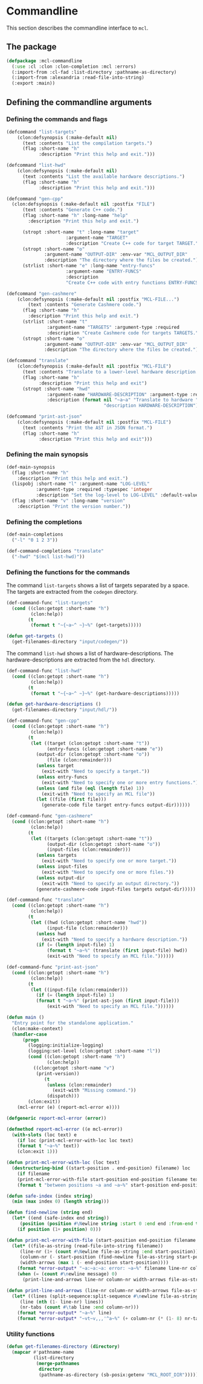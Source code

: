 #+name: license-preamble
#+begin_src lisp :exports none 
;;;; A system for programming many-cores on multiple levels of abstraction.
;;;; Copyright (C) 2018 Pieter Hijma

;;;; This program is free software: you can redistribute it and/or modify
;;;; it under the terms of the GNU General Public License as published by
;;;; the Free Software Foundation, either version 3 of the License, or
;;;; (at your option) any later version.

;;;; This program is distributed in the hope that it will be useful,
;;;; but WITHOUT ANY WARRANTY; without even the implied warranty of
;;;; MERCHANTABILITY or FITNESS FOR A PARTICULAR PURPOSE.  See the
;;;; GNU General Public License for more details.

;;;; You should have received a copy of the GNU General Public License
;;;; along with this program.  If not, see <https://www.gnu.org/licenses/>.
#+end_src

#+property: header-args :comments link :tangle-mode (identity #o400) :results output silent :mkdirp yes

* Commandline

This section describes the commandline interface to ~mcl~.  

** The package
   :PROPERTIES:
   :header-args+: :package ":cl-user"
   :header-args+: :tangle "system/commandline/packages.lisp"
   :END:

#+begin_src lisp :noweb yes :exports none
<<license-preamble>>

(in-package :cl-user)
#+end_src


#+begin_src lisp
(defpackage :mcl-commandline
  (:use :cl :clon :clon-completion :mcl :errors)
  (:import-from :cl-fad :list-directory :pathname-as-directory)
  (:import-from :alexandria :read-file-into-string)
  (:export :main))
#+end_src

** Defining the commandline arguments
   :PROPERTIES:
   :header-args+: :package ":mcl-commandline"
   :header-args+: :tangle "system/commandline/commandline.lisp"
   :END:

*** Defining the commands and flags

#+begin_src lisp :exports none :noweb yes
<<license-preamble>>

(in-package :mcl-commandline)
#+end_src

#+begin_src lisp
(defcommand "list-targets"
    (clon:defsynopsis (:make-default nil)
      (text :contents "List the compilation targets.")
      (flag :short-name "h"
            :description "Print this help and exit.")))

(defcommand "list-hwd"
    (clon:defsynopsis (:make-default nil)
      (text :contents "List the available hardware descriptions.")
      (flag :short-name "h"
            :description "Print this help and exit.")))

(defcommand "gen-cpp"
  (clon:defsynopsis (:make-default nil :postfix "FILE") 
      (text :contents "Generate C++ code.")
      (flag :short-name "h" :long-name "help"
	    :description "Print this help and exit.")
      
      (stropt :short-name "t" :long-name "target"
                      :argument-name "TARGET" 
                      :description "Create C++ code for target TARGET.")
      (stropt :short-name "o"
              :argument-name "OUTPUT-DIR" :env-var "MCL_OUTPUT_DIR"
              :description "The directory where the files be created.")
      (strlist :short-name "e" :long-name "entry-funcs"
                      :argument-name "ENTRY-FUNCS"
                      :description
                      "Create C++ code with entry functions ENTRY-FUNCS.")))

(defcommand "gen-cashmere"
    (clon:defsynopsis (:make-default nil :postfix "MCL-FILE...") 
        (text :contents "Generate Cashmere code.")
      (flag :short-name "h"
	    :description "Print this help and exit.")
      (strlist :short-name "t"
               :argument-name "TARGETS" :argument-type :required
               :description "Create Cashmere code for targets TARGETS.")
      (stropt :short-name "o"
              :argument-name "OUTPUT-DIR" :env-var "MCL_OUTPUT_DIR"
              :description "The directory where the files be created.")))

(defcommand "translate"
    (clon:defsynopsis (:make-default nil :postfix "MCL-FILE")
      (text :contents "Translate to a lower-level hardware description.")
      (flag :short-name "h"
            :description "Print this help and exit")
      (stropt :short-name "hwd"
               :argument-name "HARDWARE-DESCRIPTION" :argument-type :required
               :description (format nil "~a~a" "Translate to hardware "
                                    "description HARDWARE-DESCRIPTION"))))

(defcommand "print-ast-json"
    (clon:defsynopsis (:make-default nil :postfix "MCL-FILE")
      (text :contents "Print the AST in JSON format.")
      (flag :short-name "h"
            :description "Print this help and exit")))
#+end_src

*** Defining the main synopsis

#+begin_src lisp
(def-main-synopsis
  (flag :short-name "h"
	:description "Print this help and exit.")
  (lispobj :short-name "l" :argument-name "LOG-LEVEL"
           :argument-type :required :typespec 'integer
           :description "Set the log-level to LOG-LEVEL" :default-value 0)
  (flag :short-name "v" :long-name "version"
	:description "Print the version number."))
#+end_src

*** Defining the completions

#+begin_src lisp
(def-main-completions
  ("-l" "0 1 2 3"))

(def-command-completions "translate"
  ("-hwd" "$(mcl list-hwd)"))
#+end_src


*** Defining the functions for the commands

The command ~list-targets~ shows a list of targets separated by a space.  The
targets are extracted from the ~codegen~ directory.

#+begin_src lisp
(def-command-func "list-targets"
  (cond ((clon:getopt :short-name "h")
         (clon:help))
        (t
         (format t "~{~a~^ ~}~%" (get-targets)))))

(defun get-targets ()
  (get-filenames-directory "input/codegen/"))
#+end_src

The command ~list-hwd~ shows a list of hardware-descriptions.  The
hardware-descriptions are extracted from the ~hdl~ directory.

#+begin_src lisp
(def-command-func "list-hwd"
  (cond ((clon:getopt :short-name "h")
         (clon:help))
        (t
         (format t "~{~a~^ ~}~%" (get-hardware-descriptions)))))

(defun get-hardware-descriptions ()
  (get-filenames-directory "input/hdl/"))
#+end_src

#+begin_src lisp
(def-command-func "gen-cpp" 
  (cond ((clon:getopt :short-name "h")
         (clon:help))
        (t
         (let ((target (clon:getopt :short-name "t"))
               (entry-funcs (clon:getopt :short-name "e"))
	       (output-dir (clon:getopt :short-name "o"))
               (file (clon:remainder)))
           (unless target
             (exit-with "Need to specify a target."))
           (unless entry-funcs
             (exit-with "Need to specify one or more entry functions."))
           (unless (and file (eql (length file) 1))
             (exit-with "Need to specify an MCL file"))
           (let ((file (first file)))
             (generate-code file target entry-funcs output-dir))))))
#+end_src


#+begin_src lisp
(def-command-func "gen-cashmere"
  (cond ((clon:getopt :short-name "h")
         (clon:help))
        (t
         (let ((targets (clon:getopt :short-name "t"))
               (output-dir (clon:getopt :short-name "o"))
               (input-files (clon:remainder)))
           (unless targets
             (exit-with "Need to specify one or more target."))
           (unless input-files
             (exit-with "Need to specify one or more files."))
           (unless output-dir
             (exit-with "Need to specify an output directory."))
           (generate-cashmere-code input-files targets output-dir)))))
#+end_src


#+begin_src lisp
(def-command-func "translate"
  (cond ((clon:getopt :short-name "h")
         (clon:help))
        (t
         (let ((hwd (clon:getopt :short-name "hwd"))
               (input-file (clon:remainder)))
           (unless hwd
             (exit-with "Need to specify a hardware description."))
           (if (= (length input-file) 1)
               (format t "~a~%" (translate (first input-file) hwd))
               (exit-with "Need to specify an MCL file."))))))
#+end_src


#+begin_src lisp
(def-command-func "print-ast-json"
  (cond ((clon:getopt :short-name "h")
         (clon:help))
        (t
         (let ((input-file (clon:remainder)))
           (if (= (length input-file) 1)
	       (format t "~a~%" (print-ast-json (first input-file)))
               (exit-with "Need to specify an MCL file."))))))
#+end_src


#+begin_src lisp
(defun main ()
  "Entry point for the standalone application."
  (clon:make-context)
  (handler-case
      (progn 
        (logging:initialize-logging)
        (logging:set-level (clon:getopt :short-name "l"))
        (cond ((clon:getopt :short-name "h")
               (clon:help))
	      ((clon:getopt :short-name "v")
	       (print-version))
              (t
               (unless (clon:remainder)
                 (exit-with "Missing command."))
               (dispatch)))
        (clon:exit))
    (mcl-error (e) (report-mcl-error e))))

(defgeneric report-mcl-error (error))

(defmethod report-mcl-error ((e mcl-error))
  (with-slots (loc text) e
    (if loc (print-mcl-error-with-loc loc text)
	(format t "~a~%" text))
    (clon:exit 1)))

(defun print-mcl-error-with-loc (loc text)
  (destructuring-bind ((start-position . end-position) filename) loc
    (if filename
	(print-mcl-error-with-file start-position end-position filename text)
	(format t "between positions ~a and ~a~%" start-position end-position))))

(defun safe-index (index string)
  (min (max index 0) (length string)))

(defun find-newline (string end)
  (let* ((end (safe-index end string))
	 (position (position #\Newline string :start 0 :end end :from-end t)))
    (if position (1+ position) 0)))

(defun print-mcl-error-with-file (start-position end-position filename message)
  (let* ((file-as-string (read-file-into-string filename))
	 (line-nr (1+ (count #\Newline file-as-string :end start-position)))
	 (column-nr (- start-position (find-newline file-as-string start-position)))
	 (width-arrows (max 1 (- end-position start-position))))
    (format *error-output* "~a:~a:~a: error: ~a~%" filename line-nr column-nr message)
    (when (= (count #\newline message) 0)
      (print-line-and-arrows line-nr column-nr width-arrows file-as-string))))

(defun print-line-and-arrows (line-nr column-nr width-arrows file-as-string)
  (let* ((lines (split-sequence:split-sequence #\newline file-as-string))
	 (line (nth (1- line-nr) lines))
	 (nr-tabs (count #\tab line :end column-nr)))
    (format *error-output* "~a~%" line)
    (format *error-output* "~vt~v,,,'^a~%" (+ column-nr (* (1- 8) nr-tabs)) width-arrows "")))
#+end_src

*** Utility functions

#+begin_src lisp
(defun get-filenames-directory (directory)
  (mapcar #'pathname-name
          (list-directory
           (merge-pathnames
            directory
            (pathname-as-directory (sb-posix:getenv "MCL_ROOT_DIR"))))))
#+end_src



